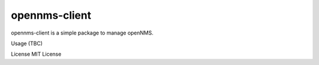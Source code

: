 opennms-client
======================================

.. image:: https://travis-ci.org/mvillarejo/opennms-client.png?branch=master
        :target: https://travis-ci.org/mvillarejo/opennms-client

opennms-client is a simple package to manage openNMS.

Usage
(TBC)

License
MIT License

